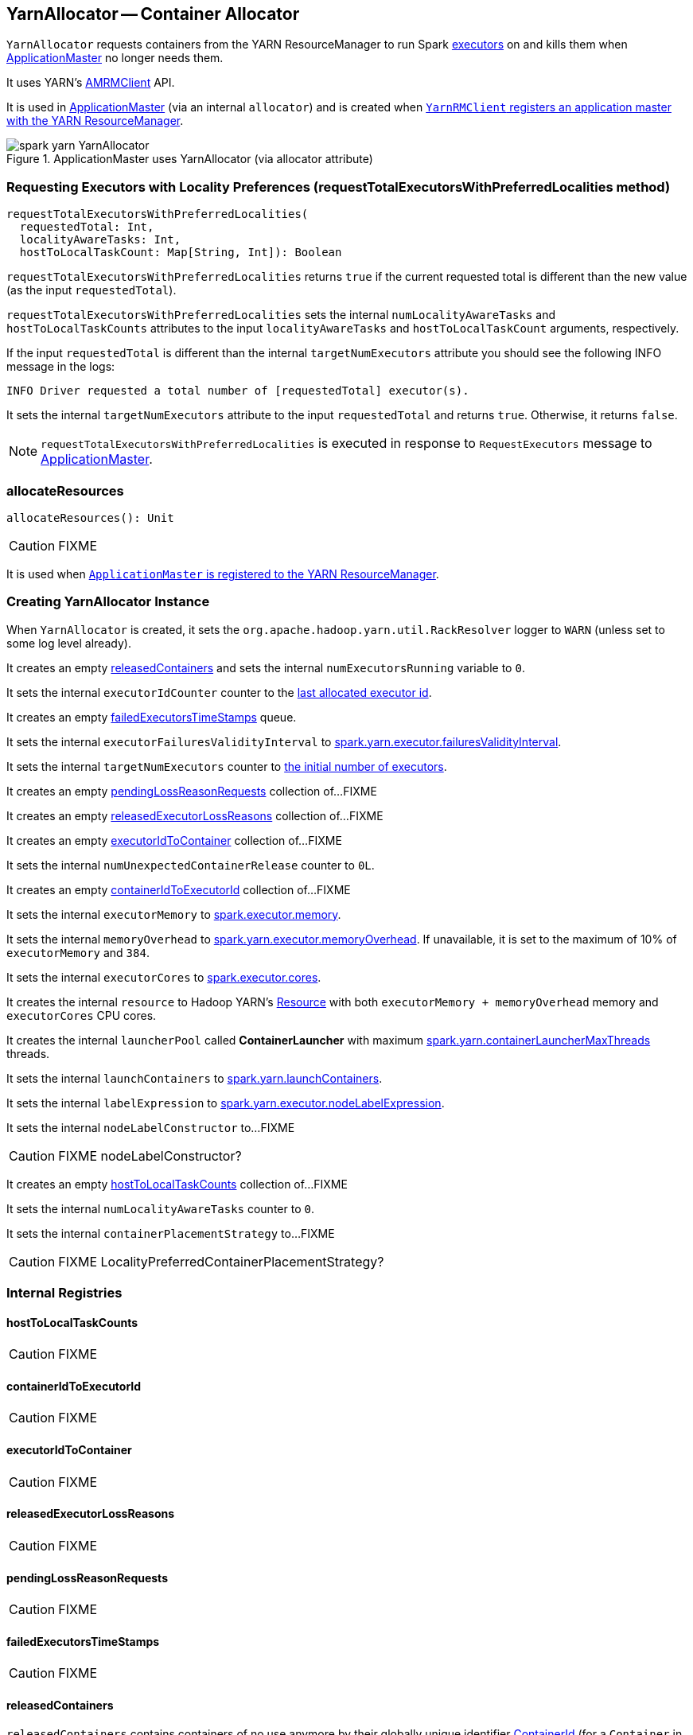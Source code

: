 == YarnAllocator -- Container Allocator

`YarnAllocator` requests containers from the YARN ResourceManager to run Spark link:spark-executor.adoc[executors] on and kills them when link:spark-yarn-applicationmaster.adoc[ApplicationMaster] no longer needs them.

It uses YARN's https://hadoop.apache.org/docs/current/api/org/apache/hadoop/yarn/client/api/AMRMClient.html[AMRMClient] API.

It is used in link:spark-yarn-applicationmaster.adoc[ApplicationMaster] (via an internal `allocator`) and is created when link:spark-yarn-yarnrmclient.adoc#register[`YarnRMClient` registers an application master with the YARN ResourceManager].

.ApplicationMaster uses YarnAllocator (via allocator attribute)
image::images/spark-yarn-YarnAllocator.png[align="center"]

=== [[requestTotalExecutorsWithPreferredLocalities]] Requesting Executors with Locality Preferences (requestTotalExecutorsWithPreferredLocalities method)

[source, scala]
----
requestTotalExecutorsWithPreferredLocalities(
  requestedTotal: Int,
  localityAwareTasks: Int,
  hostToLocalTaskCount: Map[String, Int]): Boolean
----

`requestTotalExecutorsWithPreferredLocalities` returns `true` if the current requested total is different than the new value (as the input `requestedTotal`).

`requestTotalExecutorsWithPreferredLocalities` sets the internal `numLocalityAwareTasks` and `hostToLocalTaskCounts` attributes to the input `localityAwareTasks` and `hostToLocalTaskCount` arguments, respectively.

If the input `requestedTotal` is different than the internal `targetNumExecutors` attribute you should see the following INFO message in the logs:

```
INFO Driver requested a total number of [requestedTotal] executor(s).
```

It sets the internal `targetNumExecutors` attribute to the input `requestedTotal` and returns `true`. Otherwise, it returns `false`.

NOTE: `requestTotalExecutorsWithPreferredLocalities` is executed in response to `RequestExecutors` message to link:spark-yarn-AMEndpoint.adoc[ApplicationMaster].

=== [[allocateResources]] allocateResources

[source, scala]
----
allocateResources(): Unit
----

CAUTION: FIXME

It is used when link:spark-yarn-applicationmaster.adoc#registerAM[`ApplicationMaster` is registered to the YARN ResourceManager].

=== [[creating-instance]] Creating YarnAllocator Instance

When `YarnAllocator` is created, it sets the `org.apache.hadoop.yarn.util.RackResolver` logger to `WARN` (unless set to some log level already).

It creates an empty <<releasedContainers, releasedContainers>> and sets the internal `numExecutorsRunning` variable to `0`.

It sets the internal `executorIdCounter` counter to the link:spark-yarn-cluster-YarnSchedulerEndpoint.adoc#RetrieveLastAllocatedExecutorId[last allocated executor id].

It creates an empty <<failedExecutorsTimeStamps, failedExecutorsTimeStamps>> queue.

It sets the internal `executorFailuresValidityInterval` to link:spark-yarn-settings.adoc#spark.yarn.executor.failuresValidityInterval[spark.yarn.executor.failuresValidityInterval].

It sets the internal `targetNumExecutors` counter to link:spark-yarn-YarnSparkHadoopUtil.adoc#getInitialTargetExecutorNumber[the initial number of executors].

It creates an empty <<pendingLossReasonRequests, pendingLossReasonRequests>> collection of...FIXME

It creates an empty <<releasedExecutorLossReasons, releasedExecutorLossReasons>> collection of...FIXME

It creates an empty <<executorIdToContainer, executorIdToContainer>> collection of...FIXME

It sets the internal `numUnexpectedContainerRelease` counter to `0L`.

It creates an empty <<containerIdToExecutorId, containerIdToExecutorId>> collection of...FIXME

It sets the internal `executorMemory` to link:spark-executor.adoc#spark.executor.memory[spark.executor.memory].

It sets the internal `memoryOverhead` to link:spark-yarn-settings.adoc#spark.yarn.executor.memoryOverhead[spark.yarn.executor.memoryOverhead]. If unavailable, it is set to the maximum of 10% of `executorMemory` and `384`.

It sets the internal `executorCores` to link:spark-executor.adoc#spark.executor.cores[spark.executor.cores].

It creates the internal `resource` to Hadoop YARN's https://hadoop.apache.org/docs/current/api/org/apache/hadoop/yarn/api/records/Resource.html[Resource] with both `executorMemory + memoryOverhead` memory and `executorCores` CPU cores.

It creates the internal `launcherPool` called *ContainerLauncher* with maximum link:spark-yarn-settings.adoc#spark.yarn.containerLauncherMaxThreads[spark.yarn.containerLauncherMaxThreads] threads.

It sets the internal `launchContainers` to link:spark-yarn-settings.adoc#spark.yarn.launchContainers[spark.yarn.launchContainers].

It sets the internal `labelExpression` to link:spark-yarn-settings.adoc#spark.yarn.executor.nodeLabelExpression[spark.yarn.executor.nodeLabelExpression].

It sets the internal `nodeLabelConstructor` to...FIXME

CAUTION: FIXME nodeLabelConstructor?

It creates an empty <<hostToLocalTaskCounts, hostToLocalTaskCounts>> collection of...FIXME

It sets the internal `numLocalityAwareTasks` counter to `0`.

It sets the internal `containerPlacementStrategy` to...FIXME

CAUTION: FIXME LocalityPreferredContainerPlacementStrategy?

=== [[internal-registries]] Internal Registries

==== [[hostToLocalTaskCounts]] hostToLocalTaskCounts

CAUTION: FIXME

==== [[containerIdToExecutorId]] containerIdToExecutorId

CAUTION: FIXME

==== [[executorIdToContainer]] executorIdToContainer

CAUTION: FIXME

==== [[releasedExecutorLossReasons]] releasedExecutorLossReasons

CAUTION: FIXME

==== [[pendingLossReasonRequests]] pendingLossReasonRequests

CAUTION: FIXME

==== [[failedExecutorsTimeStamps]] failedExecutorsTimeStamps

CAUTION: FIXME

==== [[releasedContainers]] releasedContainers

`releasedContainers` contains containers of no use anymore by their globally unique identifier https://hadoop.apache.org/docs/current/api/org/apache/hadoop/yarn/api/records/ContainerId.html[ContainerId] (for a `Container` in the cluster).

NOTE: Hadoop YARN's https://hadoop.apache.org/docs/current/api/org/apache/hadoop/yarn/api/records/Container.html[Container] represents an allocated resource in the cluster. The YARN ResourceManager is the sole authority to allocate any `Container` to applications. The allocated `Container` is always on a single node and has a unique `ContainerId`. It has a specific amount of `Resource` allocated.
